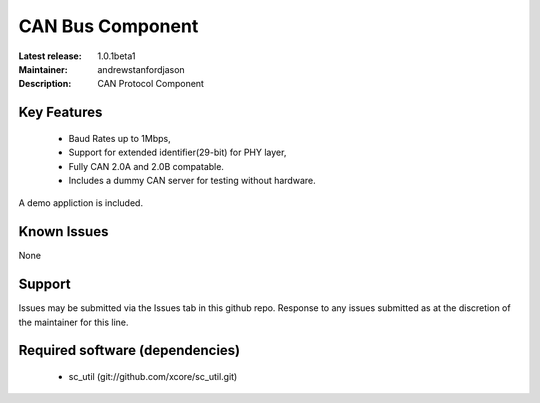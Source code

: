 CAN Bus Component
.................

:Latest release: 1.0.1beta1
:Maintainer: andrewstanfordjason
:Description: CAN Protocol Component


Key Features
============

   * Baud Rates up to 1Mbps,
   * Support for extended identifier(29-bit) for PHY layer,
   * Fully CAN 2.0A and 2.0B compatable.
   * Includes a dummy CAN server for testing without hardware.
   
A demo appliction is included.

Known Issues
============

None

Support
=======

Issues may be submitted via the Issues tab in this github repo. Response to any issues submitted as at the discretion of the maintainer for this line.

Required software (dependencies)
================================

  * sc_util (git://github.com/xcore/sc_util.git)

